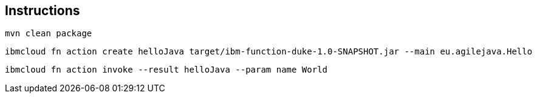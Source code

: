 == Instructions

 mvn clean package

 ibmcloud fn action create helloJava target/ibm-function-duke-1.0-SNAPSHOT.jar --main eu.agilejava.Hello

 ibmcloud fn action invoke --result helloJava --param name World